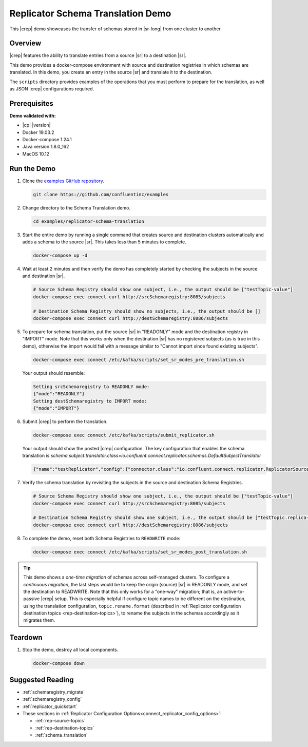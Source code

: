 .. _quickstart-demos-replicator-schema-translation:

Replicator Schema Translation Demo
==================================

This |crep| demo showcases the transfer of schemas stored in |sr-long| from one cluster to another.

========
Overview
========

|crep| features the ability to translate entries from a source |sr| to a destination |sr|.

This demo provides a docker-compose environment with source and destination registries in which schemas are translated. In this demo, you create an entry in the source |sr| and translate it to the destination.

The ``scripts`` directory provides examples of the operations that you must perform to prepare for the translation, as well as JSON |crep| configurations required.

=============
Prerequisites
=============

**Demo validated with:**

-  |cp| |version|
-  Docker 19.03.2
-  Docker-compose 1.24.1
-  Java version 1.8.0_162
-  MacOS 10.12

============
Run the Demo
============

1. Clone the `examples GitHub repository <https://github.com/confluentinc/examples>`__.

   .. sourcecode:: bash

     git clone https://github.com/confluentinc/examples

2. Change directory to the Schema Translation demo.

   .. sourcecode:: bash

     cd examples/replicator-schema-translation

3. Start the entire demo by running a single command that creates source and destination clusters automatically and adds a schema to the source |sr|. This takes less than 5 minutes to complete.

   .. sourcecode:: bash

      docker-compose up -d

4. Wait at least 2 minutes and then verify the demo has completely started by checking the subjects in the source and destination |sr|.

   .. sourcecode:: bash

      # Source Schema Registry should show one subject, i.e., the output should be ["testTopic-value"]
      docker-compose exec connect curl http://srcSchemaregistry:8085/subjects

      # Destination Schema Registry should show no subjects, i.e., the output should be []
      docker-compose exec connect curl http://destSchemaregistry:8086/subjects

5. To prepare for schema translation, put the source |sr| in "READONLY" mode and the destination registry in "IMPORT" mode. Note that this works only when the destination |sr| has no registered subjects (as is true in this demo), otherwise the import would fail with a message similar to "Cannot import since found existing subjects". 

   .. sourcecode:: bash

      docker-compose exec connect /etc/kafka/scripts/set_sr_modes_pre_translation.sh

   Your output should resemble:

   .. sourcecode:: bash

      Setting srcSchemaregistry to READONLY mode:
      {"mode":"READONLY"}
      Setting destSchemaregistry to IMPORT mode:
      {"mode":"IMPORT"}

6. Submit |crep| to perform the translation.

   .. sourcecode:: bash

      docker-compose exec connect /etc/kafka/scripts/submit_replicator.sh

   Your output should show the posted |crep| configuration. The key configuration that enables the schema translation is `schema.subject.translator.class=io.confluent.connect.replicator.schemas.DefaultSubjectTranslator`

   .. sourcecode:: bash

      {"name":"testReplicator","config":{"connector.class":"io.confluent.connect.replicator.ReplicatorSourceConnector","topic.whitelist":"_schemas","topic.rename.format":"${topic}.replica","key.converter":"io.confluent.connect.replicator.util.ByteArrayConverter","value.converter":"io.confluent.connect.replicator.util.ByteArrayConverter","src.kafka.bootstrap.servers":"srcKafka1:10091","dest.kafka.bootstrap.servers":"destKafka1:11091","tasks.max":"1","confluent.topic.replication.factor":"1","schema.subject.translator.class":"io.confluent.connect.replicator.schemas.DefaultSubjectTranslator","schema.registry.topic":"_schemas","schema.registry.url":"http://destSchemaregistry:8086","name":"testReplicator"},"tasks":[],"type":"source"}

7. Verify the schema translation by revisiting the subjects in the source and destination Schema Registries.

   .. sourcecode:: bash

      # Source Schema Registry should show one subject, i.e., the output should be ["testTopic-value"]
      docker-compose exec connect curl http://srcSchemaregistry:8085/subjects
      
      # Destination Schema Registry should show one subject, i.e., the output should be ["testTopic.replica-value"]
      docker-compose exec connect curl http://destSchemaregistry:8086/subjects

8. To complete the demo, reset both Schema Registries to ``READWRITE`` mode:

   .. sourcecode:: bash

      docker-compose exec connect /etc/kafka/scripts/set_sr_modes_post_translation.sh
      
.. tip:: This demo shows a `one-time migration` of schemas across self-managed clusters. To configure a
         `continuous migration`, the last steps would be to keep the origin (source) |sr| in READONLY mode, and set the destination
         to READWRITE. Note that this only works for a "one-way" migration; that is, an active-to-passive
         |crep| setup. This is especially helpful if configure topic names to be different on the destination,
         using the translation configuration, ``topic.rename.format`` (described in :ref:`Replicator configuration destination topics <rep-destination-topics>`),
         to rename the subjects in the schemas accordingly as it migrates them.

========
Teardown
========

1. Stop the demo, destroy all local components.

   .. sourcecode:: bash

      docker-compose down
      
=================
Suggested Reading
=================

* :ref:`schemaregistry_migrate`
* :ref:`schemaregistry_config`
* :ref:`replicator_quickstart`

* These sections in :ref:`Replicator Configuration Options<connect_replicator_config_options>`: 

  - :ref:`rep-source-topics`
  - :ref:`rep-destination-topics`
  - :ref:`schema_translation`
